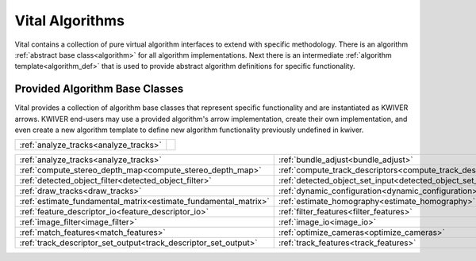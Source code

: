 Vital Algorithms
================

Vital contains a collection of pure virtual algorithm interfaces to extend with specific methodology.
There is an algorithm :ref:`abstract base class<algorithm>` for all algorithm implementations.
Next there is an intermediate :ref:`algorithm template<algorithm_def>` that is used to provide abstract algorithm definitions for specific functionality.


Provided Algorithm Base Classes
-------------------------------

Vital provides a collection of algorithm base classes that represent specific functionality and are instantiated as KWIVER arrows. 
KWIVER end-users may use a provided algorithm's arrow implementation, create their own implementation, 
and even create a new algorithm template to define new algorithm functionality previously undefined in kwiver.

===================================== ======================================================
:ref:`analyze_tracks<analyze_tracks>` .. doxygenclass:: kwiver::vital::algo::analyze_tracks
                                         :no-link:
===================================== ======================================================

================================================================ =========================================================== =================================================================== =================================================================
:ref:`analyze_tracks<analyze_tracks>`                            :ref:`bundle_adjust<bundle_adjust>`                         :ref:`close_loops<close_loops>`                                     :ref:`compute_ref_homography<compute_ref_homography>`            
:ref:`compute_stereo_depth_map<compute_stereo_depth_map>`        :ref:`compute_track_descriptors<compute_track_descriptors>` :ref:`convert_image<convert_image>`                                 :ref:`detect_features<detect_features>`                          
:ref:`detected_object_filter<detected_object_filter>`            :ref:`detected_object_set_input<detected_object_set_input>` :ref:`detected_object_set_output<detected_object_set_output>`       :ref:`draw_detected_object_set<draw_detected_object_set>`        
:ref:`draw_tracks<draw_tracks>`                                  :ref:`dynamic_configuration<dynamic_configuration>`         :ref:`estimate_canonical_transform<estimate_canonical_transform>`   :ref:`estimate_essential_matrix<estimate_essential_matrix>`      
:ref:`estimate_fundamental_matrix<estimate_fundamental_matrix>`  :ref:`estimate_homography<estimate_homography>`             :ref:`estimate_similarity_transform<estimate_similarity_transform>` :ref:`extract_descriptors<extract_descriptors>`                  
:ref:`feature_descriptor_io<feature_descriptor_io>`              :ref:`filter_features<filter_features>`                     :ref:`filter_tracks<filter_tracks>`                                 :ref:`formulate_query<formulate_query>`                          
:ref:`image_filter<image_filter>`                                :ref:`image_io<image_io>`                                   :ref:`image_object_detector<image_object_detector>`                 :ref:`initialize_cameras_landmarks<initialize_cameras_landmarks>`
:ref:`match_features<match_features>`                            :ref:`optimize_cameras<optimize_cameras>`                   :ref:`refine_detections<refine_detections>`                         :ref:`track_descriptor_set_input<track_descriptor_set_input>`    
:ref:`track_descriptor_set_output<track_descriptor_set_output>`  :ref:`track_features<track_features>`                       :ref:`train_detector<train_detector>`                               :ref:`triangulate_landmarks<triangulate_landmarks>`              
================================================================ =========================================================== =================================================================== =================================================================
